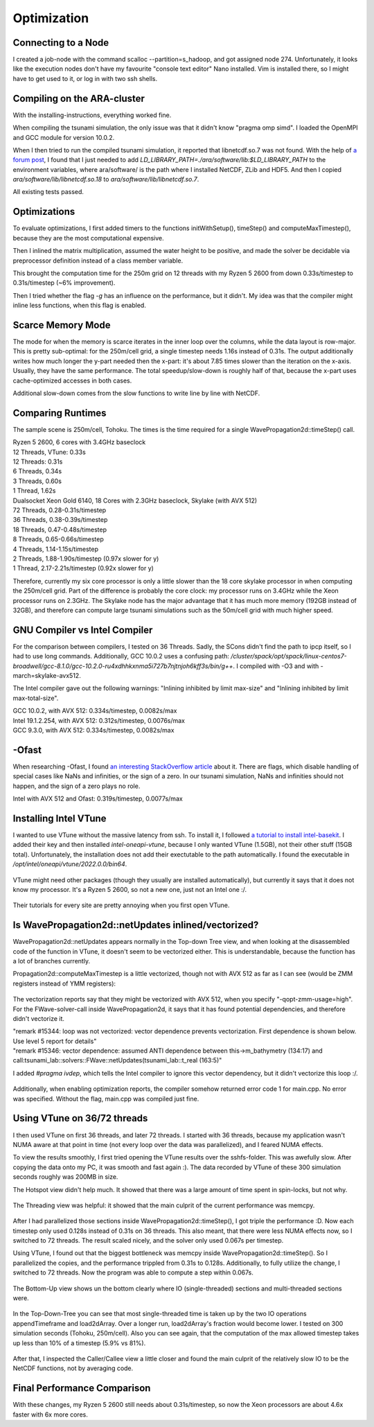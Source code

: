 
Optimization
============


Connecting to a Node
--------------------

I created a job-node with the command scalloc --partition=s_hadoop, and got assigned node 274. Unfortunately, it looks like the execution nodes don't have my favourite "console text editor" Nano installed.
Vim is installed there, so I might have to get used to it, or log in with two ssh shells.


Compiling on the ARA-cluster
----------------------------

With the installing-instructions, everything worked fine.

When compiling the tsunami simulation, the only issue was that it didn't know "pragma omp simd". I loaded the OpenMPI and GCC module for version 10.0.2.

When I then tried to run the compiled tsunami simulation, it reported that libnetcdf.so.7 was not found. With the help of `a forum post <https://code.mpimet.mpg.de/boards/2/topics/939>`_, I found that I just needed to add `LD_LIBRARY_PATH=./ara/software/lib:$LD_LIBRARY_PATH` to the environment variables, where ara/software/ is the path where I installed NetCDF, ZLib and HDF5. And then I copied `ara/software/lib/libnetcdf.so.18` to `ara/software/lib/libnetcdf.so.7`.

All existing tests passed.


Optimizations
-------------

To evaluate optimizations, I first added timers to the functions initWithSetup(), timeStep() and computeMaxTimestep(), because they are the most computational expensive.

Then I inlined the matrix multiplication, assumed the water height to be positive, and made the solver be decidable via preprocessor definition instead of a class member variable.

This brought the computation time for the 250m grid on 12 threads with my Ryzen 5 2600 from down 0.33s/timestep to 0.31s/timestep (~6% improvement).

Then I tried whether the flag `-g` has an influence on the performance, but it didn't. My idea was that the compiler might inline less functions, when this flag is enabled.


Scarce Memory Mode
------------------

The mode for when the memory is scarce iterates in the inner loop over the columns, while the data layout is row-major. This is pretty sub-optimal: for the 250m/cell grid, a single timestep needs 1.16s instead of 0.31s. The output additionally writes how much longer the y-part needed then the x-part: it's about 7.85 times slower than the iteration on the x-axis. Usually, they have the same performance. The total speedup/slow-down is roughly half of that, because the x-part uses cache-optimized accesses in both cases.

Additional slow-down comes from the slow functions to write line by line with NetCDF.


Comparing Runtimes
------------------

The sample scene is 250m/cell, Tohoku. The times is the time required for a single WavePropagation2d::timeStep() call.

| Ryzen 5 2600, 6 cores with 3.4GHz baseclock
| 12 Threads, VTune: 0.33s
| 12 Threads: 0.31s
| 6 Threads, 0.34s
| 3 Threads, 0.60s
| 1 Thread,  1.62s

| Dualsocket Xeon Gold 6140, 18 Cores with 2.3GHz baseclock, Skylake (with AVX 512)
| 72 Threads, 0.28-0.31s/timestep
| 36 Threads, 0.38-0.39s/timestep
| 18 Threads, 0.47-0.48s/timestep
| 8 Threads, 0.65-0.66s/timestep
| 4 Threads, 1.14-1.15s/timestep
| 2 Threads, 1.88-1.90s/timestep (0.97x slower for y)
| 1 Thread,  2.17-2.21s/timestep (0.92x slower for y)

Therefore, currently my six core processor is only a little slower than the 18 core skylake processor in when computing the 250m/cell grid.
Part of the difference is probably the core clock: my processor runs on 3.4GHz while the Xeon processor runs on 2.3GHz.
The Skylake node has the major advantage that it has much more memory (192GB instead of 32GB), and therefore can compute large tsunami simulations such as the 50m/cell grid with much higher speed.


GNU Compiler vs Intel Compiler
------------------------------

For the comparison between compilers, I tested on 36 Threads.
Sadly, the SCons didn't find the path to ipcp itself, so I had to use long commands.
Additionally, GCC 10.0.2 uses a confusing path: `/cluster/spack/opt/spack/linux-centos7-broadwell/gcc-8.1.0/gcc-10.2.0-ru4xdhhkxnma5i727b7njtnjoh6kff3s/bin/g++`. I compiled with -O3 and with -march=skylake-avx512.

The Intel compiler gave out the following warnings: "Inlining inhibited by limit max-size" and "Inlining inhibited by limit max-total-size".

| GCC 10.0.2, with AVX 512: 0.334s/timestep, 0.0082s/max
| Intel 19.1.2.254, with AVX 512: 0.312s/timestep, 0.0076s/max
| GCC 9.3.0, with AVX 512: 0.334s/timestep, 0.0082s/max


-Ofast
----------

When researching -Ofast, I found `an interesting StackOverflow article <https://stackoverflow.com/questions/45685487/what-does-clangs-ofast-option-do-in-practical-terms-especially-for-any-diffe>`_ about it.
There are flags, which disable handling of special cases like NaNs and infinities, or the sign of a zero. In our tsunami simulation, NaNs and infinities should not happen, and the sign of a zero plays no role.

Intel with AVX 512 and Ofast: 0.319s/timestep, 0.0077s/max


Installing Intel VTune
----------------------

I wanted to use VTune without the massive latency from ssh.
To install it, I followed `a tutorial to install intel-basekit <https://www.intel.com/content/www/us/en/develop/documentation/installation-guide-for-intel-oneapi-toolkits-linux/top/installation/install-using-package-managers/apt.html>`_. I added their key and then installed `intel-oneapi-vtune`, because I only wanted VTune (1.5GB), not their other stuff (15GB total). Unfortunately, the installation does not add their exectutable to the path automatically. I found the executable in `/opt/intel/oneapi/vtune/2022.0.0/bin64`.

.. figure:: w8_vtune_installed.png

VTune might need other packages (though they usually are installed automatically), but currently it says that it does not know my processor. It's a Ryzen 5 2600, so not a new one, just not an Intel one :/.

.. figure:: w8_vtune_cpu_unknown.png

Their tutorials for every site are pretty annoying when you first open VTune.


Is WavePropagation2d::netUpdates inlined/vectorized?
-----------------------------------------------------

WavePropagation2d::netUpdates appears normally in the Top-down Tree view, and when looking at the disassembled code of the function in VTune, it doesn't seem to be vectorized either. This is understandable, because the function has a lot of branches currently.

Propagation2d::computeMaxTimestep is a little vectorized, though not with AVX 512 as far as I can see (would be ZMM registers instead of YMM registers):

.. figure:: w8_ida_maxTimestep_avx512.png

The vectorization reports say that they might be vectorized with AVX 512, when you specify "-qopt-zmm-usage=high". For the FWave-solver-call inside WavePropagation2d, it says that it has found potential dependencies, and therefore didn't vectorize it.

| "remark #15344: loop was not vectorized: vector dependence prevents vectorization. First dependence is shown below. Use level 5 report for details"
| "remark #15346: vector dependence: assumed ANTI dependence between this->m_bathymetry (134:17) and call:tsunami_lab::solvers::FWave::netUpdates(tsunami_lab::t_real (163:5)"

I added `#pragma ivdep`, which tells the Intel compiler to ignore this vector dependency, but it didn't vectorize this loop :/.

.. figure:: w8_vec_report.png

Additionally, when enabling optimization reports, the compiler somehow returned error code 1 for main.cpp. No error was specified. Without the flag, main.cpp was compiled just fine.

.. figure:: w8_maincpp_error.png


Using VTune on 36/72 threads
----------------------------

I then used VTune on first 36 threads, and later 72 threads. I started with 36 threads, because my application wasn't NUMA aware at that point in time (not every loop over the data was parallelized), and I feared NUMA effects.

To view the results smoothly, I first tried opening the VTune results over the sshfs-folder. This was awefully slow. After copying the data onto my PC, it was smooth and fast again :). The data recorded by VTune of these 300 simulation seconds roughly was 200MB in size.

The Hotspot view didn't help much. It showed that there was a large amount of time spent in spin-locks, but not why.

.. figure:: w8_vtune_hotspots.png

The Threading view was helpful: it showed that the main culprit of the current performance was memcpy.

.. figure:: w8_vtune_threading.png

After I had parallelized those sections inside WavePropagation2d::timeStep(), I got triple the performance :D. Now each timestep only used 0.128s instead of 0.31s on 36 threads.
This also meant, that there were less NUMA effects now, so I switched to 72 threads. The result scaled nicely, and the solver only used 0.067s per timestep.

Using VTune, I found out that the biggest bottleneck was memcpy inside WavePropagation2d::timeStep(). So I parallelized the copies, and the performance trippled from 0.31s to 0.128s. Additionally, to fully utilize the change, I switched to 72 threads. Now the program was able to compute a step within 0.067s.

.. figure:: w8_vtune_memcpy_optimized72.png

The Bottom-Up view shows un the bottom clearly where IO (single-threaded) sections and multi-threaded sections were.

.. figure:: w8_vtune_bottom_up.png

In the Top-Down-Tree you can see that most single-threaded time is taken up by the two IO operations appendTimeframe and load2dArray. Over a longer run, load2dArray's fraction would become lower. I tested on 300 simulation seconds (Tohoku, 250m/cell). Also you can see again, that the computation of the max allowed timestep takes up less than 10% of a timestep (5.9% vs 81%).

.. figure:: w8_vtune_top_down_tree.png

After that, I inspected the Caller/Callee view a little closer and found the main culprit of the relatively slow IO to be the NetCDF functions, not by averaging code.

.. figure:: w8_vtune_caller.png


Final Performance Comparison
----------------------------

With these changes, my Ryzen 5 2600 still needs about 0.31s/timestep, so now the Xeon processors are about 4.6x faster with 6x more cores.


